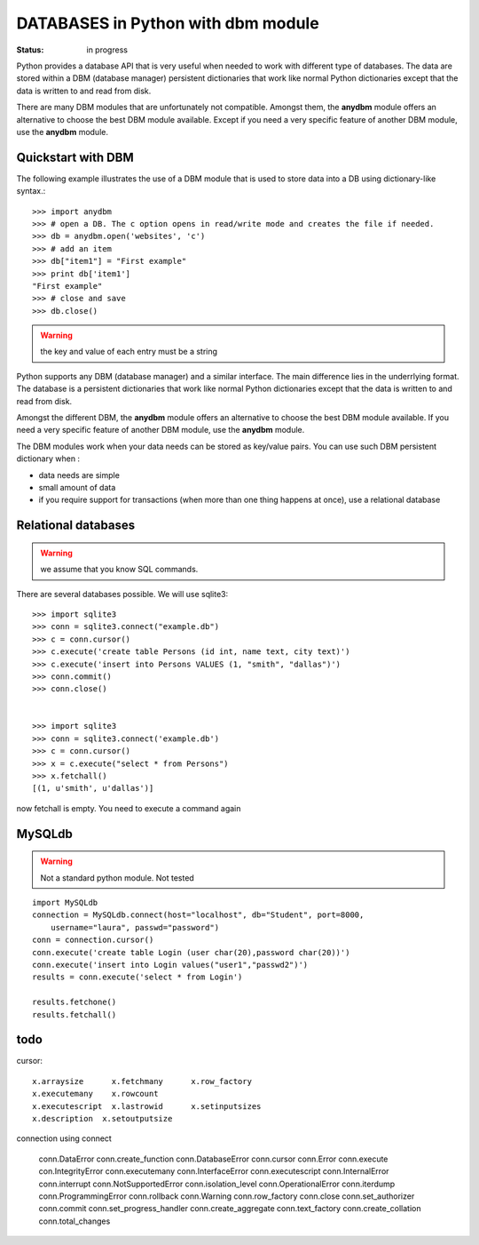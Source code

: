 DATABASES in Python with dbm module
####################################
:Status: in progress

Python provides a database API that is very useful when needed to work with different type of databases. The data are stored within a DBM (database manager) persistent dictionaries that work like normal Python dictionaries except that the data is written to and read from disk.

There are many DBM modules that are unfortunately not compatible. Amongst them, the **anydbm** module offers an alternative to choose the best DBM module available. Except if you need a very specific feature of another DBM module, use the **anydbm** module.

Quickstart with DBM
========================

The following example illustrates the use of a DBM module that is used to store data into a DB using dictionary-like syntax.::

    >>> import anydbm
    >>> # open a DB. The c option opens in read/write mode and creates the file if needed.
    >>> db = anydbm.open('websites', 'c')
    >>> # add an item
    >>> db["item1"] = "First example"
    >>> print db['item1']
    "First example"
    >>> # close and save
    >>> db.close()

.. warning:: the key and value of each entry must be a string


Python supports any DBM (database manager) and a similar interface. The main difference lies in the underrlying format. The database is a persistent dictionaries that work like normal Python dictionaries except that the data is written to and read from disk.

Amongst the different DBM, the **anydbm** module offers an alternative to choose the best DBM module available. If you need a very specific feature of another DBM module, use the **anydbm** module.


The DBM modules work when your data needs can be stored as key/value pairs. You can use such DBM persistent dictionary when :

* data needs are simple
* small amount of data
* if you require support for transactions (when more than one thing happens at once), use a relational database

Relational databases
====================


.. warning:: we assume that you know SQL commands. 

There are several databases possible. We will use sqlite3::

    >>> import sqlite3
    >>> conn = sqlite3.connect("example.db")
    >>> c = conn.cursor()
    >>> c.execute('create table Persons (id int, name text, city text)')
    >>> c.execute('insert into Persons VALUES (1, "smith", "dallas")')
    >>> conn.commit()
    >>> conn.close()


    >>> import sqlite3
    >>> conn = sqlite3.connect('example.db')
    >>> c = conn.cursor()
    >>> x = c.execute("select * from Persons")
    >>> x.fetchall() 
    [(1, u'smith', u'dallas')]

now fetchall is empty. You need to execute a command again 



MySQLdb
===========
.. warning:: Not a standard python module.  Not tested

::

    import MySQLdb
    connection = MySQLdb.connect(host="localhost", db="Student", port=8000, 
        username="laura", passwd="password")
    conn = connection.cursor()
    conn.execute('create table Login (user char(20),password char(20))')
    conn.execute('insert into Login values("user1","passwd2")')
    results = conn.execute('select * from Login')

    results.fetchone()
    results.fetchall()



todo
=====


cursor::

    x.arraysize      x.fetchmany      x.row_factory
    x.executemany    x.rowcount
    x.executescript  x.lastrowid      x.setinputsizes
    x.description  x.setoutputsize

connection using connect

    conn.DataError             conn.create_function
    conn.DatabaseError         conn.cursor
    conn.Error                 conn.execute
    con.IntegrityError        conn.executemany
    conn.InterfaceError        conn.executescript
    conn.InternalError         conn.interrupt
    conn.NotSupportedError     conn.isolation_level
    conn.OperationalError      conn.iterdump
    conn.ProgrammingError      conn.rollback
    conn.Warning               conn.row_factory
    conn.close                 conn.set_authorizer
    conn.commit                conn.set_progress_handler
    conn.create_aggregate      conn.text_factory
    conn.create_collation      conn.total_changes


